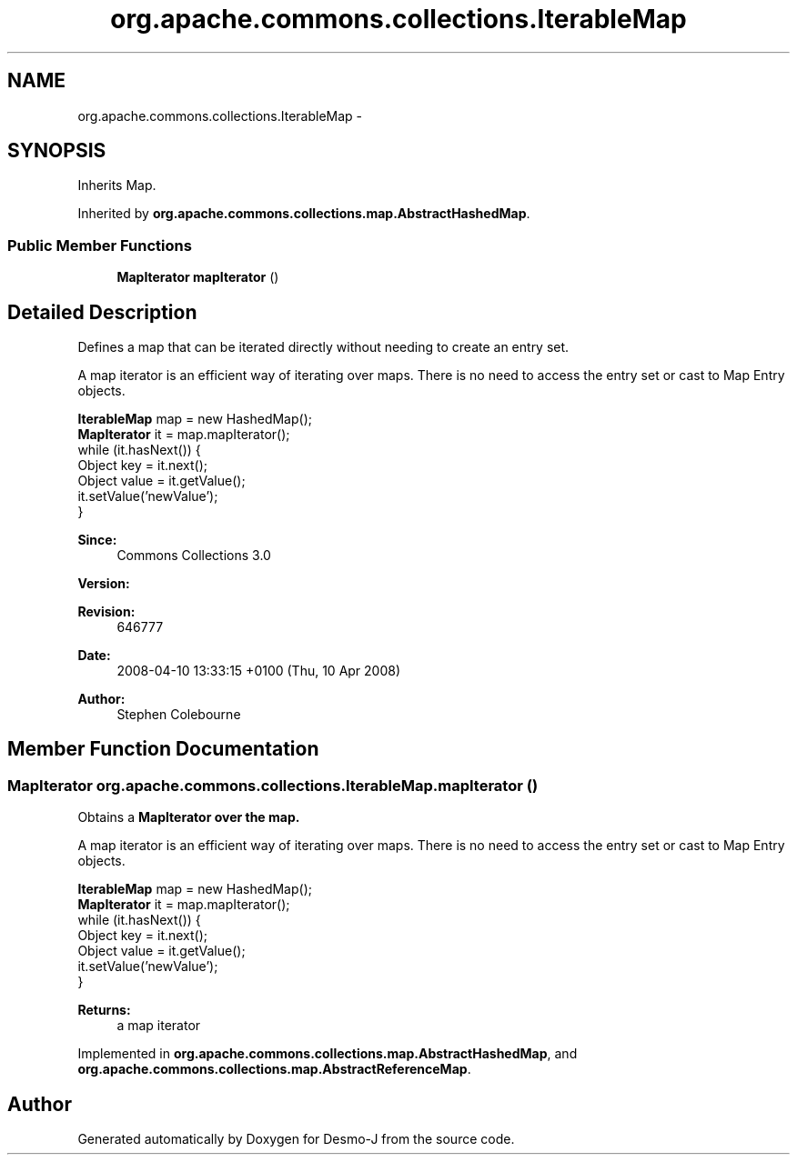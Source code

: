 .TH "org.apache.commons.collections.IterableMap" 3 "Wed Dec 4 2013" "Version 1.0" "Desmo-J" \" -*- nroff -*-
.ad l
.nh
.SH NAME
org.apache.commons.collections.IterableMap \- 
.SH SYNOPSIS
.br
.PP
.PP
Inherits Map\&.
.PP
Inherited by \fBorg\&.apache\&.commons\&.collections\&.map\&.AbstractHashedMap\fP\&.
.SS "Public Member Functions"

.in +1c
.ti -1c
.RI "\fBMapIterator\fP \fBmapIterator\fP ()"
.br
.in -1c
.SH "Detailed Description"
.PP 
Defines a map that can be iterated directly without needing to create an entry set\&. 
.PP
A map iterator is an efficient way of iterating over maps\&. There is no need to access the entry set or cast to Map Entry objects\&. 
.PP
.nf

\fBIterableMap\fP map = new HashedMap();
\fBMapIterator\fP it = map\&.mapIterator();
while (it\&.hasNext()) {
  Object key = it\&.next();
  Object value = it\&.getValue();
  it\&.setValue('newValue');
}
.fi
.PP
.PP
\fBSince:\fP
.RS 4
Commons Collections 3\&.0 
.RE
.PP
\fBVersion:\fP
.RS 4
.RE
.PP
\fBRevision:\fP
.RS 4
646777 
.RE
.PP
\fBDate:\fP
.RS 4
2008-04-10 13:33:15 +0100 (Thu, 10 Apr 2008) 
.RE
.PP
.PP
\fBAuthor:\fP
.RS 4
Stephen Colebourne 
.RE
.PP

.SH "Member Function Documentation"
.PP 
.SS "\fBMapIterator\fP org\&.apache\&.commons\&.collections\&.IterableMap\&.mapIterator ()"
Obtains a \fC\fBMapIterator\fP\fP over the map\&. 
.PP
A map iterator is an efficient way of iterating over maps\&. There is no need to access the entry set or cast to Map Entry objects\&. 
.PP
.nf

\fBIterableMap\fP map = new HashedMap();
\fBMapIterator\fP it = map\&.mapIterator();
while (it\&.hasNext()) {
  Object key = it\&.next();
  Object value = it\&.getValue();
  it\&.setValue('newValue');
}
.fi
.PP
.PP
\fBReturns:\fP
.RS 4
a map iterator 
.RE
.PP

.PP
Implemented in \fBorg\&.apache\&.commons\&.collections\&.map\&.AbstractHashedMap\fP, and \fBorg\&.apache\&.commons\&.collections\&.map\&.AbstractReferenceMap\fP\&.

.SH "Author"
.PP 
Generated automatically by Doxygen for Desmo-J from the source code\&.
